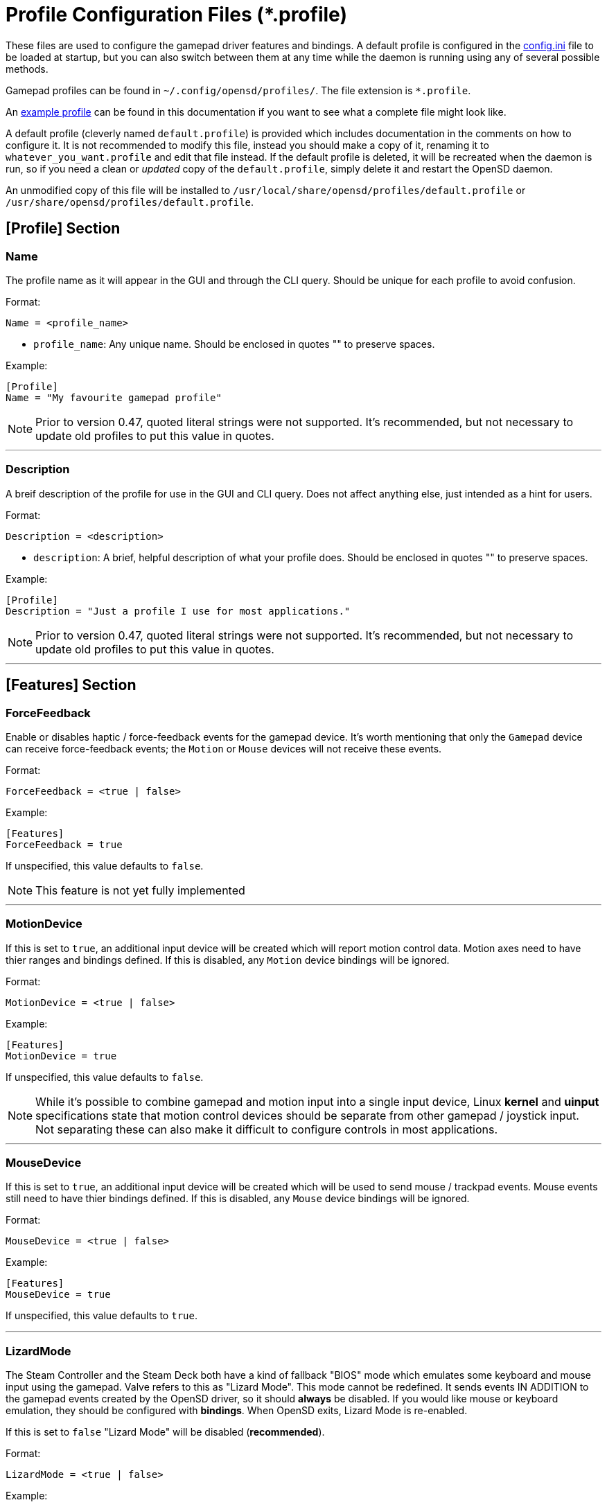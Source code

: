 [#profile_files]
= Profile Configuration Files (*.profile)

These files are used to configure the gamepad driver features and bindings.  A default profile is configured in the xref:./config_ini.adoc[config.ini] file to be loaded at startup, but you can also switch between them at any time while the daemon is running using any of several possible methods.

Gamepad profiles can be found in `~/.config/opensd/profiles/`.  The file extension is `*.profile`.

An xref:./example_profile.adoc[example profile] can be found in this documentation if you want to see what a complete file might look like.

A default profile (cleverly named `default.profile`) is provided which includes documentation in the comments on how to configure it.  It is not recommended to modify this file, instead you should make a copy of it, renaming it to `whatever_you_want.profile` and edit that file instead.  If the default profile is deleted, it will be recreated when the daemon is run, so if you need a clean or _updated_ copy of the `default.profile`, simply delete it and restart the OpenSD daemon.

An unmodified copy of this file will be installed to `/usr/local/share/opensd/profiles/default.profile` or `/usr/share/opensd/profiles/default.profile`.

[#prof_section_profile]
== [Profile] Section
[#prof_section_profile_name]
=== Name
The profile name as it will appear in the GUI and through the CLI query.  Should be unique for each profile to avoid confusion.

Format:
[source,ini]
----
Name = <profile_name>
----
* `profile_name`:  Any unique name.  Should be enclosed in quotes "" to preserve spaces.

Example:
[source,ini]
----
[Profile]
Name = "My favourite gamepad profile"
----

NOTE: Prior to version 0.47, quoted literal strings were not supported.  It's recommended, but not necessary to update old profiles to put this value in quotes.

'''

[#prof_section_profile_description]
=== Description
A breif description of the profile for use in the GUI and CLI query.  Does not affect anything else, just intended as a hint for users.

Format:
[source,ini]
----
Description = <description>
----
* `description`:  A brief, helpful description of what your profile does.  Should be enclosed in quotes "" to preserve spaces.

Example:
[source,ini]
----
[Profile]
Description = "Just a profile I use for most applications."
----

NOTE: Prior to version 0.47, quoted literal strings were not supported.  It's recommended, but not necessary to update old profiles to put this value in quotes.

'''

[#prof_section_features]
== [Features] Section

[#prof_section_features_ff]
=== ForceFeedback
Enable or disables haptic / force-feedback events for the gamepad device.  It's worth mentioning that only the `Gamepad` device can receive force-feedback events; the `Motion` or `Mouse` devices will not receive these events.

Format:
[source,ini]
----
ForceFeedback = <true | false>
----

Example:
[source,ini]
----
[Features]
ForceFeedback = true
----

If unspecified, this value defaults to `false`.

NOTE:  This feature is not yet fully implemented

'''

[#prof_section_features_motiondevice]
=== MotionDevice
If this is set to `true`, an additional input device will be created which will report motion control data.  Motion axes need to have thier ranges and bindings defined.  If this is disabled, any `Motion` device bindings will be ignored.

Format:
[source,ini]
----
MotionDevice = <true | false>
----

Example:
[source,ini]
----
[Features]
MotionDevice = true
----

If unspecified, this value defaults to `false`.

NOTE: While it's possible to combine gamepad and motion input into a single input device, Linux *kernel* and *uinput* specifications state that motion control devices should be separate from other gamepad / joystick input.  Not separating these can also make it difficult to configure controls in most applications.

'''

[#prof_section_features_mousedevice]
=== MouseDevice
If this is set to `true`, an additional input device will be created which will be used to send mouse / trackpad events.  Mouse events still need to have thier bindings defined.  If this is disabled, any `Mouse` device bindings will be ignored.

Format:
[source,ini]
----
MouseDevice = <true | false>
----

Example:
[source,ini]
----
[Features]
MouseDevice = true
----

If unspecified, this value defaults to `true`.

'''

[#prof_section_features_lizardmode]
=== LizardMode
The Steam Controller and the Steam Deck both have a kind of fallback "BIOS" mode which emulates some keyboard and mouse input using the gamepad.  Valve refers to this as "Lizard Mode".  This mode cannot be redefined.  It sends events IN ADDITION to the gamepad events created by the OpenSD driver, so it should *always* be disabled. If you would like mouse or keyboard emulation, they should be configured with *bindings*.  When OpenSD exits, Lizard Mode is re-enabled.

If this is set to `false` "Lizard Mode" will be disabled (*recommended*).

Format:
[source,ini]
----
LizardMode = <true | false>
----

Example:
[source,ini]
----
[Features]
LizardMode = false
----

If unspecified, this value defaults to `false`.

'''

[#prof_section_features_stickfiltering]
=== StickFiltering
The thumbsticks on the Steam Deck have a circular range but return square-ish data, which makes it feel odd and complicated to apply radial deadzones to. Because of this, OpenSD vectorizes the stick position and returns "cleaner", round stick ranges, as well as being able to create clean deadzone rescaling.  If you disable this setting, axis ranges are still internally normalized and rescaled to the the uinput device, but no vectorization will be applied and any *deadzones will be ignored*.

If set to `true` thumbsticks will be filtered (*recommended*).

Format:
[source,ini]
----
StickFiltering  = <true | false>
----

Example:
[source,ini]
----
[Features]
StickFiltering  = true
----

If unspecified this value defaults to `true`.

NOTE:  This must be enabled for thumbstick deadzones to work.

'''

[#prof_section_features_trackpadfiltering]
=== TrackpadFiltering
Similar to StickFiltering, but matches the square shape of the trackpad.  Filtering is only applied to absolute values.  This setting must be enabled to apply deadzones to the trackpad absolute axes.  Relative values (`*PadRelX` and `*PadRelY`) are unaffected, therefore deadzones do not affect mouse movement with the pads.

If set to `true` trackpads will be filtered (*recommended*).

Format:
[source,ini]
----
TrackpadFiltering  = <true | false>
----

Example:
[source,ini]
----
[Features]
TrackpadFiltering  = true
----

If unspecified, this value defaults to `true`.

NOTE:  This must be enabled for trackpad deadzones to work.

'''

[#prof_section_devinfo]
== [DeviceInfo] Section
This section is used to optionally configure the USB identification of each device OpenSD creates.  While OpenSD has its own defaults, they can be overridden to make these devices appear as a different hardware.  This can be useful when some _very poorly written games_ only look for / support specific gamepads, rather than a universal API.  Shame.  Often, these games filter out all input devices which _don't match_ the device *name string* and/or the USB *VID:PID*.  These settings enable the gamepad to mimic the appearance of a device which the software does recognise.

Format:
[source,ini]
----
<device>    = <vid> <pid> <ver> <name>
----
* `device`: Any OpenSD input device: `Gamepad`, `Motion`, or `Mouse`.
* `vid`:    The USB device VendorID to use. Format must be in hexidecimal.
* `pid`:    The USB device ProductID to use. Format must be in hexidecimal.
* `ver`:    The USB device version to use. Format must be in hexidecimal.
* `name`:   The USB device name string to use.  Should be enclosed in quotes "" if it contains any whitespace characters.

Example:
[Source,ini]
----
[DeviceInfo]
Gamepad     = 0xDEAD 0xBEEF 0x0100 "OpenSD Gamepad Device"
Motion      = 0xDEAD 0xD00D 0x0100 "OpenSD Motion Control Device"
Mouse       = 0xDEAD 0xF00D 0x0100 "OpenSD Mouse / Trackpad Device"
----

NOTE:  Some software may also perform gamepad detection based on button and axis configuration.  Axis settings can also be configured in the <<prof_section_gamepadaxes>> and <<prof_section_motionaxes>> for this very purpose.

'''

[#prof_section_deadzones]
== [Deadzones] Section
These values are *double precision floating point* and represent the percentage of the total axis range to ignore.  A value of 0.05 would be a 5% deadzone.  Deadzones are capped at 0.9 (90%).  A value of 0 is considered disabled.  If <<prof_section_features_stickfiltering>> is disabled, `LStick` and `RStick` deadzones will be ignored.  If <<prof_section_features_trackpadfiltering>> is disabled, `LPad` and `RPad` deadzones will be ignored.  

Format:
[source,ini]
----
<axis>      = <value>
----
* `axis`:  Any of the supported gamepad axes, which are: * `LStick`, `RStick`, `LPad`, `RPad`, `LTrigg` and `RTrigg`.
* `value`: A double-precision floating point value between *0* and *0.9*.

Example:
[source,ini]
----
[Deadzones]
LStick      = 0.1
RStick      = 0.1
LPad        = 0
RPad        = 0
LTrigg      = 0
RTrigg      = 0
----

Any undefined axis deadzone will default to `0` (disabled).

NOTE: Because the Steam Deck thumbsticks tend not to return to center completely (at least on current revisions), a small deadzone of around 0.10 (10%) is generally recommended.

'''

[#prof_section_gamepadaxes]
== [GamepadAxes] Section
Gamepad absolute axes must have a defined range or they will not be created.  Any `Gamepad` `ABS_*` events which are configured in the <<prof_section_bindings_gamepad>> section *must be defined here first, or they will be ignored*.

Internally, the axis values are normalized and rescaled between the actual hardware and the value seen by applications, so no clipping or "dead extremes" will occur.  There is no "right" or "wrong" value here that you need to know, but it may be useful to precisely emulate other hardware so it can be detected as such by certain applications which try to guess what kind of device you have.

The Steam Deck hardware uses signed 16-bit integers (*-32767* to *32767*) for its thumbstick, trackpad, trigger and motion axes, so there's no reason to use a larger or smaller range for those inputs, unless you are trying to emulate a specific device.

https://en.wikipedia.org/wiki/Joystick#Hat_switch[*Hat-type*] axes (`ABS_HAT*`) should typically use a range of `-1` to `1` because of thier historical purpose, but this is not strictly enforced.

Triggers should typically have *minumum value* of `0` so that they rest at zero when released.

Format:
[source,ini]
----
<abs_event>     = <min> <max> [fuzz] [res]
----
* `abs_event`:  Any absolute axis event code you wish to bind.  Absolute event codes begin with `ABS_`.  A full list of input event codes can be found at https://elixir.bootlin.com/linux/latest/source/include/uapi/linux/input-event-codes.h[linux/input-event-codes.h] from the Linux kernel.
* `min`:   A value representing the *minimum* range of the axis.  This is a signed 32-bit integer.
* `max`:   A value representing the *maximum* range of the axis.  This is a signed 32-bit integer.
* `fuzz`:  Optional value representing the _fuzziness_ of the axis values.  This is a signed 32-bit integer.
* `res`:   Optional value representing the resolution of the axis in units/mm (units/radian for rotational axes).  This is a signed 32-bit integer.

Example:
[source,ini]
----
[GamepadAxes]
ABS_HAT0X       = -1        1
ABS_HAT0Y       = -1        1
ABS_X           = -32767    32767
ABS_Y           = -32767    32767
ABS_RX          = -32767    32767
ABS_RY          = -32767    32767
ABS_Z           = 0         32767
ABS_RZ          = 0         32767
----

'''

[#prof_section_motionaxes]
== [MotionAxes] Section
Motion control absolute axes, as with the gamepad device, must have a defined range or they will not be created.  Any `Motion` `ABS_*` events which are configured in the <<prof_section_bindings_motion>> *must be defined here first, or they will be ignored*.

Internally, the axis values are normalized and rescaled between the actual hardware and the value seen by applications, so no clipping or "dead extremes" will occur.  There is no "right" or "wrong" value here that you need to know, but it may be useful to precisely emulate other hardware so it can be detected as such by certain applications which try to guess what kind of device you have.

The Steam Deck hardware uses signed 16-bit integers (*-32767* to *32767*) for its thumbstick, trackpad, trigger and motion axes, so there's no reason to use a larger or smaller range for those inputs, unless you are trying to emulate a specific device.

Format:
[source,ini]
----
<abs_event>     = <min>     <max>
----
* `abs_event`:  Any absolute axis event code you wish to bind.  Absolute event codes begin with `ABS_`.  A full list of input event codes can be found at https://elixir.bootlin.com/linux/latest/source/include/uapi/linux/input-event-codes.h[linux/input-event-codes.h] from the Linux kernel.
* `min`:  An integer representing the *minimum* range of the axis.  This is a signed 32-bit integer.
* `max`:  An integer representing the *maximum* range of the axis.  This is a signed 32-bit integer.

Example:
[source,ini]
----
[MotionAxes]
ABS_X           = -32767    32767
ABS_Y           = -32767    32767
ABS_Z           = -32767    32767
ABS_RX          = -32767    32767
ABS_RY          = -32767    32767
ABS_RZ          = -32767    32767
----

NOTE: Motion controls are not yet fully implemented.

'''

[#prof_section_touchpads]
== [Touchpads] Section
=== Touchpad Sensitivity
When the touchpad is used for relative axes, the sensitivity of the X and Y axes can be adjusted for each pad.  This axis movement is multiplied by the specified value, so values less than 1.0 will result in a slower rate of movement.  A value of 1.0 represents 100% of default sensitvity.  A value of 0.5 would be 50% slower than the default.

While it is possible to set the scale of individual relative axes for each binding, that method has low precision due to the nature of integer math.  Adjusting the pad sensitivity here will probably give you much finer-grain control.  The two methods can also be combined, with the REL_ axis scale being calulated after the pad sensitivity.

Format:
[source,ini]
----
pad_sens = <x_sens> <y_sens>
----
* `pad_sens`:  Left or right pad sensitivity.  Can be `LPadSensitivity` or `RPadSensitivity`.
* `x_sens`:  A floating point value representing the sensitivity of the X axis.
* `y_sens`:  A floating point value representing the sensitivity of the Y axis.

Example:
[source,ini]
----
[Touchpads]
LPadSensitivity     = 1.0       1.0
RPadSensitivity     = 1.0       1.0
----

=== Touchpad Inertia Decay
When used as relative axes, the touchpad motion vectors have intertia.  This intertia decays each USB frame until it becomes zero.  These settings allow you to configure the rate of inertial decay.  The gamepad USB device polls at fixed(?) 250Hz so it can fall off rather quickly even with very small values.

A value of 0 means no decay (frictionless).  A value of 1.0 will effectively disable inertia.  When using a trackpad as a pointer device, a value of 0.05 (5% decay per frame) is recommended.  Values are clamped from 0 to 1.0.

Format:
[source,ini]
----
pad_decay = <x_decay> <y_decay>
----
* `pad_decay`:  Left or right pad inertia decay.  Can be `LPadDecay` or `RPadDecay`.
* `x_decay`:  A floating point value between 0 and 1.0 representing the inertial decay of the X axis.
* `y_decay`:  A floating point value between 0 and 1.0 representing the inertial decay of the Y axis.

Example:
[source,ini]
----
[Touchpads]
LPadDecay       = 0.05      0.05
RPadDecay       = 0.05      0.05
----

'''

[#prof_section_bindings]
== [Bindings] Section
This should be a list of all the physical gamepad buttons/sticks/pads/motion inputs you want to bind to a virtual input event or command.  Anything not specified here will be considered "unbound" and not emit any event.

There are currently four basic binding types: *device bindings*, `Command` bindings, `Profile` bindings and `None`.

Device bindings::
Represent input events which are generated by pressing buttons, keys, moving the mouse, thumbsticks, motion control, etc.  Event bindings are tied to specific input devices, which include `Gamepad`, `Motion` and `Mouse`.  Applications read events from these different device types in different ways so they should generally be separated.

`Command` bindings::
Executes a given command inside a shell environment.

`Profile` bindings:: 
Used to switch to a different profile when triggered.

`None`::
This is used to indicate that a particular input has no binding. (default)

Input binding names which this document will refer to as `input` or <input>, are represent physical buttons, triggers, axes, etc. on the physical gamepad portion of the Steam Deck.  They can be broken down into a several categories for simplicity:

Directional Pad:: `DPad{Up|Down|Left|Right}`
Buttons:: `A` `B` `X` `Y` `L1` `L2` `L3` `L4` `L5` `R1` `R2` `R3` `R4` `R5` `Menu` `Options` `Steam` `QuickAccess`
Triggers:: `{L|R}Trigg`
Thumbsticks:: `{L|R}Stick{Up|Down|Left|Right|Touch|Force}`
Trackpads:: `{L|R}Pad{Up|Down|Left|Right|RelX|RelY|Touch|Press|Force}`
Accelerometers:: `Accel{X|Y}{Plus|Minus}`
Attitude / gyros:: `{Roll|Pitch|Yaw}{Plus|Minus}`

Input names prefixed with `L` or `R` indicate left and right controls (example: `LStickLeft` vs `RStickLeft`)

_Additionally_, trackpads are mapped out into several *button* layouts simultaneously.  This means that when pressed, specific areas of the trackpad behave like individual buttons. There are several "maps" which can be used non-exclusively.  These are

Quadrant button maps:: `{L|R}PadPressQuad{Up|Down|Left|Right}`
Orthogonal button maps:: `{L|R}PadPressOrth{Up|Down|Left|Right}`
2x2 grid maps:: `{L|R}PadPressGrid2x2_{1|2|3|4}`
3x3 grid maps:: `{L|R}PadPressGrid3x3_{1|2|3|4|5|6|7|8|9}`

A full list of available input codes can be seen in the xref:./example_profile[example profile] section, as well as in `default.profile` file from your installation. 

*A detailed explanation of each of these inputs can be found in the xref:./input_types.adoc[Input Types section].*

'''

[#prof_section_bindings_gamepad]
=== Gamepad Bindings
The `Gamepad` device binding is used to generate input events for a joystick / gamepad-type device.  This generally means buttons (`BTN_*`) and absolute axis (`ABS_*`) events.  `KEY_*` events are allowed, but many programs will not read `KEY_*` events from a joystick device, instead try binding *key* events to the `Mouse` device.

The syntax for bindings differs slightly depending on the event type. Absolute axis (`EV_ABS`) events are prefixed with `ABS_` and key / button events (`EV_KEY`) are prefixed with `KEY_` and `BTN_` respectively.  OpenSD supports most event codes.  For a full list of event codes, see https://elixir.bootlin.com/linux/latest/source/include/uapi/linux/input-event-codes.h[linux/input-event-codes.h] from the Linux kernel.

When bound to a *button-type* input (example: the `A` button), the bind is triggered when the button is pressed.  When bound to an *axis-type* input (example: `LStickUp`), the event is emitted when the axis is in a non-zero position and leaves the deadzone (if any).

*For KEY / BTN events:*

Format:
[source,ini]
----
input = Gamepad <event_code>
----
* `input`: Any one of the input binding names.
* `event_code`: Any EV_KEY type event.  These events are prefixed with `BTN_` or `KEY_`.  (example: `BTN_START` or `KEY_ESCAPE`)

Example:
[source,ini]
----
[Bindings]
Menu = Gamepad BTN_START
----

{nbsp}

*For ABS events:*

Format:
[source,ini]
----
input = Gamepad <event_code> <direction>
----
* `input`: Any one of the input binding names.
* `event_code`: Any `EV_ABS` type event.  These events are prefixed with `ABS_`.  (example: `ABS_X`)
* `direction`: Indicates the direction that the axis is moved in.  Values may be `+` or `-`.  For centered axes, like thubsticks, `-` represents moving the axis *up* or *left*, and `+` represents moving the axis *down* or *right*.  For ramped axes, like triggers and pressure sensors, `+` represents applying pressure.

When binding a *button-type* input like a DPad direction or, say, the `B` button to an *ABS* event, the button will push the axis to its *maximum* extent in the given direction.  When binding an analog axis, like a thumbstick, to an *ABS* value, the range of motion is mapped to the axis value in the given direction.

Examples:
[source,ini]
----
[Bindings]
# Button mapped to an axis
DPadUp          = Gamepad   ABS_HAT0Y   -

# Analogue stick mapped to an axis
RStickUp        = Gamepad   ABS_Y       -
RStickDown      = Gamepad   ABS_Y       +

# Analogue trigger mapped to an axis
LTrigg          = Gamepad   ABS_Z       +
----

A full list of gamepad input names can be seen in the xref:./example_profile.adoc[example profile].

*A detailed explanation of inputs can be found in the xref:./input_types.adoc[Input Types section] of this documentation.*

NOTE: *ABS* events must have a defined range in the <<prof_section_gamepadaxes>>

'''

[#prof_section_bindings_motion]
=== Motion Bindings
The `Motion` device binding is used to generate input events for a motion control-type device.  While OpenSD does not strictly enforce this, the Linux kernel and uinput specify that motion control events should be emitted by separate devices.  Not doing so can create a lot of "noise", especially when configuring controls within another application.  As per this spec, the `Motion` device only supports `EV_ABS` type events.  These events are prefixed with `ABS_`  (example: `ABS_Z`).  For a full list of event codes, see https://elixir.bootlin.com/linux/latest/source/include/uapi/linux/input-event-codes.h[linux/input-event-codes.h] from the Linux kernel.

The syntax and behaviour for binding `Motion` device events is the same as binding *ABS* events with the `Gamepad` device in the previous section.  

Also, the `Motion` device is a completely separate context and namespace from the `Gamepad` and `Mouse` devices, much in the same way that two players with identical controllers will have the same buttons, but very different meanings to the game.  For example, pressing `A` on controller #1 does not affect player #2.  Its up the the end-user's software to decide the the context and meaning of the individual events.

Format:
[source,ini]
----
input = Motion <event_code> <direction>
----
* `input`: Any one of the input binding names.
* `event_code`: Any `EV_ABS` type event.  These events are prefixed with `ABS_`.  (example: `ABS_X`)
* `direction`: Indicates the direction that the axis is moved in.  Values may be `+` or `-`.

Examples:
[source,ini]
----
[Bindings]
# Bind roll attitude to Motion device
RollPlus        = Motion    ABS_X       +
RollMinus       = Motion    ABS_X       -
----

A full list of motion contol input names can be seen in the xref:./example_profile.adoc[example profile].  

*A detailed explanation of motion input be found in the xref:./input_types.adoc[Input Types Section] of this document.*

NOTE: *ABS* events must have a defined range in the <<prof_section_motionaxes>>

NOTE: This feature is not yet fully implemented.

'''

[#prof_section_bindings_mouse]
=== Mouse Bindings
The `Mouse` device binding is used to generate input events which will be interpreted as events coming from a pointer-type device such as a physical mouse.  This binding type supports *button* / *key* and *relative axis* events.  The `Mouse` device can also function a bit like a keyboard, so it's advised to bind any *key* events to this device.

The syntax for bindings differs slightly depending on the event type. *Relative axis* (`EV_REL`) events are prefixed with `REL_` and *key* / *button* events (`EV_KEY`) are prefixed with `KEY_` and `BTN_` respectively.  OpenSD supports most event codes.  For a full list of event codes, see https://elixir.bootlin.com/linux/latest/source/include/uapi/linux/input-event-codes.h[linux/input-event-codes.h] from the Linux kernel.

*For KEY / BTN events:*
[source,ini]
----
input = Mouse <event_code>
----
* `input`: Any one of the input binding names.
* `event_code`: Any EV_KEY type event.  These events are prefixed with `BTN_` or `KEY_`.  (example: `BTN_LEFT` or `KEY_ESCAPE`)

Example: 
[source,ini]
----
[Bindings]
RPadPress       = Mouse BTN_LEFT
QuickAccess     = Mouse BTN_RIGHT
----

*For REL events:*
[source,ini]
----
[Bindings]
RPadRelX        = Mouse REL_X
RPadRelY        = Mouse REL_Y
----
* `input`: Any one of the input binding names.
* `event_code`: Any `EV_REL` type event.  These events are prefixed with `REL_`.  (example: `REL_X`)

*Please see the xref:./input_types.adoc#input_type_trackpad[Trackpad input type] section of this documentation for a better explanation of how `{L|R}PadRel{X|Y}` relative inputs work.*

'''

[#prof_section_bindings_command]
=== Command Bindings
The `Command` binding allows you to execute external programs or scripts by forking them off as a child process.  These processes run concurrently, do not return any usable exit code, and will not interrupt the driver.

Format:
[source,ini]
----
input = Command <wait_for_exit> <repeat_delay_ms> <command_to_execute>
----
* `input`: Any one of the input binding names.  Best suited to button-types.
* `wait_for_exit`: a `true` or `false` value which specifies if the command should complete before the binding can be triggered again.
* `repeat_delay_ms`: The amount of time *in milliseconds* that must elapse before the binding can be triggered again.  The timer starts when the binding is successfully triggered.
* `command_to_execute`: The name of the command / script you want to run, same as you would from a terminal.  The command executes normally inside a shell, so variable expansion should work.  Arguments may be specfied by placing them after the command as usual.

Example:
[source,ini]
----
[Bindings]
QuickAccess     = Command   true    0   rofi -show run
----

'''

[#prof_section_bindings_profile]
=== Profile Bindings
The `Profile` binding type allows you to switch to a different profile using just the gamepad input.  Profiles are loaded from the user profile directory.  There is a *2 second* delay after profile switching before the profile can be changed again, to prevent undesirable rapid cycling.  If a profile fails to load, the process will be aborted and the profile currently in use will remain so.

Format:
[source,ini]
----
input = Profile <profile_name>
----
* `input`: Any one of the input binding names.  Best suited to button-types.
* `profile_name`: Filename of the profile ini you want to load.  Path is fixed to the user profile directory, so *only* specify the filename itself.

Example:
[source,ini]
----
[Bindings]
L5      = Profile   left_hand_mouse.profile
----

'''
